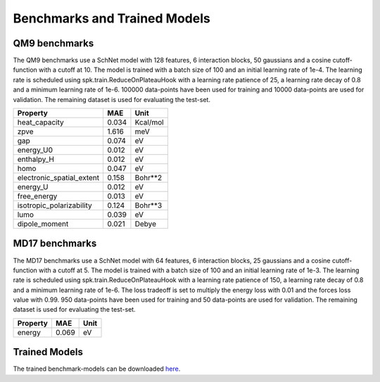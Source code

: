 .. _benchmark:


=============================
Benchmarks and Trained Models
=============================

QM9 benchmarks
--------------
The QM9 benchmarks use a SchNet model with 128 features, 6 interaction blocks, 50
gaussians and a cosine cutoff-function with a cutoff at 10. The model is trained with
a batch size of 100 and an initial learning rate of 1e-4. The learning rate is
scheduled using spk.train.ReduceOnPlateauHook with a learning rate patience of 25, a
learning rate decay of 0.8 and a minimum learning rate of 1e-6. 100000 data-points
have been used for training and 10000 data-points are used for validation. The
remaining dataset is used for evaluating the test-set.

=========================  =====  ========
Property                     MAE  Unit
=========================  =====  ========
heat_capacity              0.034  Kcal/mol
zpve                       1.616  meV
gap                        0.074  eV
energy_U0                  0.012  eV
enthalpy_H                 0.012  eV
homo                       0.047  eV
electronic_spatial_extent  0.158  Bohr**2
energy_U                   0.012  eV
free_energy                0.013  eV
isotropic_polarizability   0.124  Bohr**3
lumo                       0.039  eV
dipole_moment              0.021  Debye
=========================  =====  ========


MD17 benchmarks
---------------
The MD17 benchmarks use a SchNet model with 64 features, 6 interaction blocks, 25
gaussians and a cosine cutoff-function with a cutoff at 5. The model is trained with
a batch size of 100 and an initial learning rate of 1e-3. The learning rate is
scheduled using spk.train.ReduceOnPlateauHook with a learning rate patience of 150, a
learning rate decay of 0.8 and a minimum learning rate of 1e-6. The loss tradeoff is
set to multiply the energy loss with 0.01 and the forces loss value with 0.99. 950
data-points have been used for training and 50 data-points are used for validation.
The remaining dataset is used for evaluating the test-set.

==========  =====  ======
Property      MAE  Unit
==========  =====  ======
energy      0.069  eV
==========  =====  ======


Trained Models
--------------
The trained benchmark-models can be downloaded
`here <http:www.quantum-machine.org/datasets/trained_schnet_models.zip>`_.